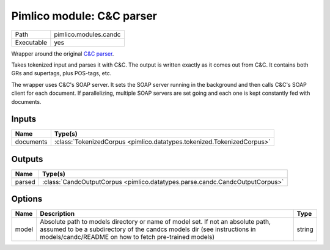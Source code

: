 Pimlico module: C&C parser
~~~~~~~~~~~~~~~~~~~~~~~~~~

.. py:module:: pimlico.modules.candc

+------------+-----------------------+
| Path       | pimlico.modules.candc |
+------------+-----------------------+
| Executable | yes                   |
+------------+-----------------------+

Wrapper around the original `C&C parser <http://svn.ask.it.usyd.edu.au/trac/candc/>`_.

Takes tokenized input and parses it with C&C. The output is written exactly as it comes out from C&C.
It contains both GRs and supertags, plus POS-tags, etc.

The wrapper uses C&C's SOAP server. It sets the SOAP server running in the background and then calls C&C's
SOAP client for each document. If parallelizing, multiple SOAP servers are set going and each one is kept
constantly fed with documents.


Inputs
======

+-----------+------------------------------------------------------------------------+
| Name      | Type(s)                                                                |
+===========+========================================================================+
| documents | :class:`TokenizedCorpus <pimlico.datatypes.tokenized.TokenizedCorpus>` |
+-----------+------------------------------------------------------------------------+

Outputs
=======

+--------+------------------------------------------------------------------------------+
| Name   | Type(s)                                                                      |
+========+==============================================================================+
| parsed | :class:`CandcOutputCorpus <pimlico.datatypes.parse.candc.CandcOutputCorpus>` |
+--------+------------------------------------------------------------------------------+

Options
=======

+-------+---------------------------------------------------------------------------------------------------------------------------------------------------------------------------------------------------------------------+--------+
| Name  | Description                                                                                                                                                                                                         | Type   |
+=======+=====================================================================================================================================================================================================================+========+
| model | Absolute path to models directory or name of model set. If not an absolute path, assumed to be a subdirectory of the candcs models dir (see instructions in models/candc/README on how to fetch pre-trained models) | string |
+-------+---------------------------------------------------------------------------------------------------------------------------------------------------------------------------------------------------------------------+--------+

